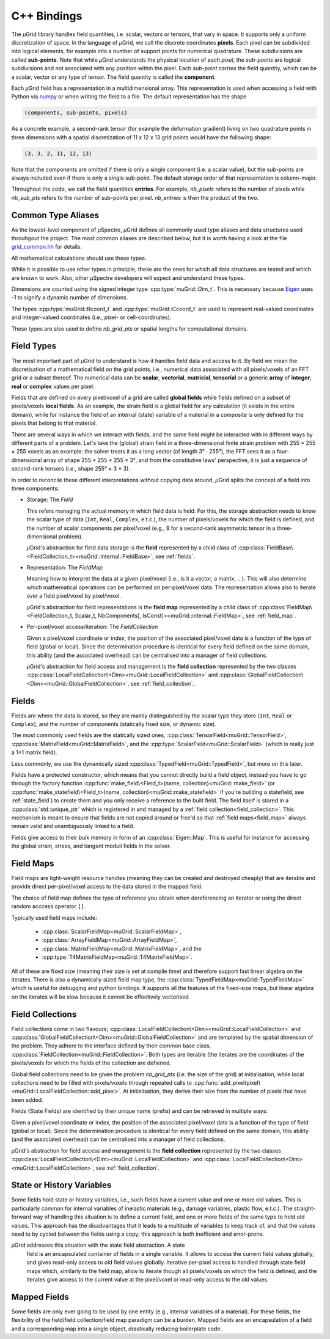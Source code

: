 C++ Bindings
############

The *µ*\Grid library handles field quantities, i.e. scalar, vectors or tensors,
that vary in space. It supports only a uniform discretization of space. In the
language of *µ*\Grid, we call the discrete coordinates **pixels**. Each pixel
can be subdivided into logical elements, for example into a number of
support points for numerical quadrature. These subdivisions are called
**sub-points**. Note that while *µ*\Grid understands the physical location of
each *pixel*, the *sub-points* are logical subdivisions and not associated
with any position within the pixel. Each *sub-point* carries the field quantity,
which can be a scalar, vector or any type of tensor. The field quantity is
called the **component**.

Each *µ*\Grid field has a representation in a multidimensional array. This
representation is used when accessing a field with Python via `numpy <https://numpy.org/>`_
or when writing the field to a file. The default representation has the shape

.. code-block:: Python

    (components, sub-points, pixels)

As a concrete example, a second-rank tensor (for example the deformation
gradient) living on two quadrature points in three dimensions with a spatial
discretization of 11 x 12 x 13 grid points would have the following shape:

.. code-block:: Python

    (3, 3, 2, 11, 12, 13)

Note that the components are omitted if there is only a single component (i.e.
a scalar value), but the sub-points are always included even if there is only
a single sub-point. The default storage order of that representation is
column-major.

Throughout the code, we call the field quantities **entries**. For example,
`nb_pixels` refers to the number of pixels while `nb_sub_pts` refers to the
number of sub-points per pixel. `nb_entries` is then the product of the two.

Common Type Aliases
*******************

As the lowest-level component of *µ*\Spectre, *µ*\Grid defines all commonly
used type aliases and data structures used throuhgout the project. The most
common aliases are described below, but it is worth having a look at the file
`grid_common.hh <https://github.com/muSpectre/muGrid/blob/main/src/libmugrid/grid_common.hh>`_
for details.

All mathematical calculations should use these types.

.. doxygengroup:: Scalars
   :members:

While it is possible to use other types in principle, these are the ones for which all data structures are tested and which are known to work. Also, other *µ*\Spectre developers will expect and understand these types.

Dimensions are counted using the signed integer type :cpp:type:`muGrid::Dim_t`. This is necessary because `Eigen <eigen.tuxfamily.org>`_ uses -1 to signify a dynamic number of dimensions.

The types :cpp:type:`muGrid::Rcoord_t` and :cpp:type:`muGrid::Ccoord_t`  are used to represent real-valued coordinates and integer-valued coordinates (i.e., pixel- or cell-coordinates).

.. doxygengroup:: Coordinates
   :members:

These types are also used to define `nb_grid_pts` or spatial lengths for computational domains.


Field Types
***********

The most important part of *µ*\Grid to understand is how it handles field data
and access to it. By field we mean the discretisation of a mathematical field on
the grid points, i.e., numerical data associated with all pixels/voxels of an
FFT grid or a subset thereof. The numerical data can be **scalar**,
**vectorial**, **matricial**, **tensorial** or a generic **array** of
**integer**, **real** or **complex** values per pixel.

Fields that are defined on every pixel/voxel of a grid are called **global
fields** while fields defined on a subset of pixels/voxels **local fields**. As
an example, the strain field is a global field for any calculation (it exists in
the entire domain), while for instance the field of an internal (state) variable
of a material in a composite is only defined for the pixels that belong to that
material.

There are several ways in which we interact with fields, and the same field
might be interacted with in different ways by different parts of a
problem. Let's take the (global) strain field in a three-dimensional finite
strain problem with 255 × 255 × 255 voxels as an example: the solver treats it
as a long vector (of length 3² · 255³), the FFT sees it as a four-dimensional
array of shape 255 × 255 × 255 × 3², and from the constitutive laws'
perspective, it is just a sequence of second-rank tensors (i.e., shape 255³ × 3
× 3).

In order to reconcile these different interpretations without copying data
around, *µ*\Grid splits the concept of a field into three components:

* Storage: The `Field`

  This refers managing the actual memory in which field data is held. For this,
  the storage abstraction needs to know the scalar type of data (``Int``,
  ``Real``, ``Complex``, e.t.c.), the number of pixels/voxels for which the
  field is defined, and the number of scalar components per pixel/voxel (e.g., 9
  for a second-rank asymmetric tensor in a three-dimensional problem).

  *µ*\Grid's abstraction for field data storage is the **field** represented by a
  child class of
  :cpp:class:`FieldBase\<FieldCollection_t><muGrid::internal::FieldBase>`, see
  :ref:`fields`.

* Representation: The `FieldMap`

  Meaning how to interpret the data at a given pixel/voxel (i.e., is it a
  vector, a matrix, ...). This will also determine which mathematical operations
  can be performed on per-pixel/voxel data. The representation allows also to
  iterate over a field pixel/voxel by pixel/voxel.

  *µ*\Grid's abstraction for field representations is the **field map**
  represented by a child class of :cpp:class:`FieldMap\<FieldCollection_t,
  Scalar_t, NbComponents[, IsConst]><muGrid::internal::FieldMap>`, see
  :ref:`field_map`.

* Per-pixel/voxel access/iteration: The `FieldCollection`

  Given a pixel/voxel coordinate or index, the position of the associated
  pixel/voxel data is a function of the type of field (global or local). Since
  the determination procedure is identical for every field defined on the same
  domain, this ability (and the associated overhead) can be centralised into a
  manager of field collections.

  *µ*\Grid's abstraction for field access and management is the **field
  collection** represented by the two classes
  :cpp:class:`LocalFieldCollection\<Dim><muGrid::LocalFieldCollection>` and
  :cpp:class:`GlobalFieldCollection\<Dim><muGrid::GlobalFieldCollection>`, see
  :ref:`field_collection`.

.. _fields:

Fields
******

Fields are where the data is stored, so they are mainly distinguished by the
scalar type they store (``Int``, ``Real`` or ``Complex``), and the number of
components (statically fixed size, or dynamic size).

The most commonly used fields are the statically sized ones,
:cpp:class:`TensorField<muGrid::TensorField>`,
:cpp:class:`MatrixField<muGrid::MatrixField>`, and the
:cpp:type:`ScalarField<muGrid::ScalarField>` (which is really just a 1×1 matrix
field).

Less commonly, we use the dynamically sized
:cpp:class:`TypedField<muGrid::TypedField>`, but more on this later.

Fields have a protected constructor, which means that you cannot directly build
a field object, instead you have to go through the factory function
:cpp:func:`make_field\<Field_t>(name, collection)<muGrid::make_field>` (or
:cpp:func:`make_statefield\<Field_t>(name, collection)<muGrid::make_statefield>`
if you're building a statefield, see :ref:`state_field`) to create them and you only
receive a reference to the built field. The field itself is stored in a
:cpp:class:`std::unique_ptr` which is registered in and managed by a :ref:`field
collection<field_collection>`. This mechanism is meant to ensure that fields are
not copied around or free'd so that :ref:`field maps<field_map>` always remain
valid and unambiguously linked to a field.

Fields give access to their bulk memory in form of an
:cpp:class:`Eigen::Map`. This is useful for instance for accessing the global
strain, stress, and tangent moduli fields in the solver.

.. _field_map:

Field Maps
**********

Field maps are light-weight resource handles (meaning they can be created and
destroyed cheaply) that are iterable and provide direct per-pixel/voxel access
to the data stored in the mapped field.

The choice of field map defines the type of reference you obtain when
dereferencing an iterator or using the direct random acccess operator ``[]``.

Typically used field maps include:

  - :cpp:class:`ScalarFieldMap<muGrid::ScalarFieldMap>`,
  - :cpp:class:`ArrayFieldMap<muGrid::ArrayFieldMap>`,
  - :cpp:class:`MatrixFieldMap<muGrid::MatrixFieldMap>`, and the
  - :cpp:type:`T4MatrixFieldMap<muGrid::T4MatrixFieldMap>`.

All of these are fixed size (meaning their size is set at compile time) and
therefore support fast linear algebra on the iterates. There is also a
dynamically sized field map type, the
:cpp:class:`TypedFieldMap<muGrid::TypedFieldMap>` which is useful for debugging
and python bindings. It supports all the features of the fixed-size maps, but
linear algebra on the iterates will be slow because it cannot be effectively
vectorised.

.. _field_collection:

Field Collections
*****************

Field collections come in two flavours;
:cpp:class:`LocalFieldCollection\<Dim><muGrid::LocalFieldCollection>` and
:cpp:class:`GlobalFieldCollection\<Dim><muGrid::GlobalFieldCollection>` and are
templated by the spatial dimension of the problem. They adhere to the interface
defined by their common base class,
:cpp:class:`FieldCollection<muGrid::FieldCollection>`. Both types are
iterable (the iterates are the coordinates of the pixels/voxels for which the
fields of the collection are defiened.

Global field collections need to be given the problem `nb_grid_pts` (i.e. the size
of the grid) at initialisation, while local collections need to be filled with
pixels/voxels through repeated calls to
:cpp:func:`add_pixel(pixel)<muGrid::LocalFieldCollection::add_pixel>`. At
initialisation, they derive their size from the number of pixels that have been
added.

Fields (State Fields) are identified by their unique name (prefix) and can be retrieved in multiple ways:

.. doxygenfunction:: muGrid::FieldCollection::get_field(const std::string &)
.. doxygenfunction:: muGrid::FieldCollection::get_state_field(const std::string &)

Given a pixel/voxel coordinate or index, the position of the associated
pixel/voxel data is a function of the type of field (global or local). Since
the determination procedure is identical for every field defined on the same
domain, this ability (and the associated overhead) can be centralised into a
manager of field collections.

*µ*\Grid's abstraction for field access and management is the **field
collection** represented by the two classes
:cpp:class:`LocalFieldCollection\<Dim><muGrid::LocalFieldCollection>` and
:cpp:class:`LocalFieldCollection\<Dim><muGrid::LocalFieldCollection>`, see :ref:`field_collection`.

.. _state_field:

State or History Variables
**************************

Some fields hold state or history variables, i.e., such fields have a current
value and one or more old values. This is particularly common for internal
variables of inelastic materials (e.g., damage variables, plastic flow,
e.t.c.). The straight-forward way of handling this situation is to define a
current field, and one or more fields of the same type to hold old values. This
approach has the disadvantages that it leads to a multitude of variables to keep
track of, and that the values need to by cycled between the fields using a copy;
this approach is both inefficient and error-prone.

*µ*\Grid addresses this situation with the state field abstraction. A state
 field is an encapsulated container of fields in a single variable. It allows to
 access the current field values globally, and gives read-only access to old
 field values globally. Iterative per-pixel access is handled through state
 field maps which, similarly to the field map, allow to iterate though all
 pixels/voxels on which the field is defined, and the iterates give access to
 the current value at the pixel/voxel or read-only access to the old values.

Mapped Fields
*************

Some fields are only ever going to be used by one entity (e.g., internal
variables of a material). For these fields, the flexibility of the field/field
collection/field map paradigm can be a burden. Mapped fields are an
encapsulation of a field and a corresponding map into a single object,
drastically reducing boilerplate code.
